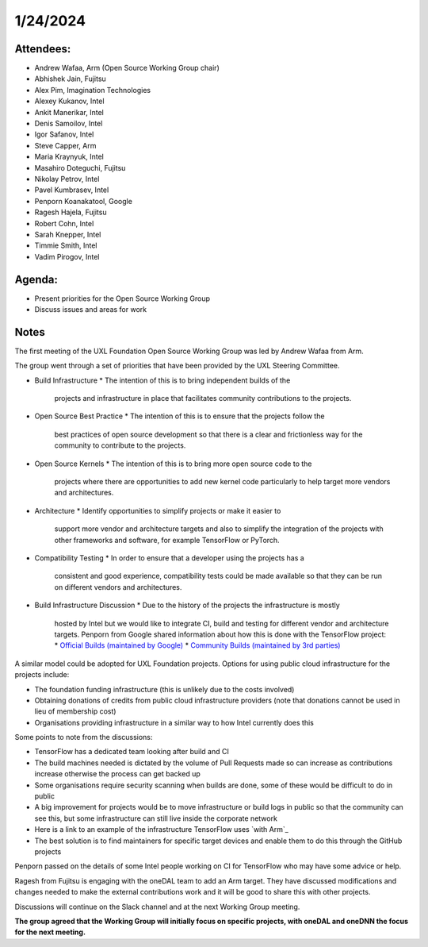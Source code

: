 1/24/2024
=========

Attendees:
----------

* Andrew Wafaa, Arm (Open Source Working Group chair)
* Abhishek Jain, Fujitsu
* Alex Pim, Imagination Technologies
* Alexey Kukanov, Intel
* Ankit Manerikar, Intel
* Denis Samoilov, Intel
* Igor Safanov, Intel
* Steve Capper, Arm
* Maria Kraynyuk, Intel
* Masahiro Doteguchi, Fujitsu
* Nikolay Petrov, Intel
* Pavel Kumbrasev, Intel
* Penporn Koanakatool, Google
* Ragesh Hajela, Fujitsu
* Robert Cohn, Intel
* Sarah Knepper, Intel
* Timmie Smith, Intel
* Vadim Pirogov, Intel

Agenda:
-------

* Present priorities for the Open Source Working Group
* Discuss issues and areas for work

Notes
-----

The first meeting of the UXL Foundation Open Source Working Group was
led by Andrew Wafaa from Arm.

The group went through a set of priorities that have been provided by
the UXL Steering Committee.

* Build Infrastructure
  * The intention of this is to bring independent builds of the
    projects and infrastructure in place that facilitates community
    contributions to the projects.

* Open Source Best Practice
  * The intention of this is to ensure that the projects follow the
    best practices of open source development so that there is a clear
    and frictionless way for the community to contribute to the
    projects.

* Open Source Kernels
  * The intention of this is to bring more open source code to the
    projects where there are opportunities to add new kernel code
    particularly to help target more vendors and architectures.

* Architecture
  * Identify opportunities to simplify projects or make it easier to
    support more vendor and architecture targets and also to simplify
    the integration of the projects with other frameworks and
    software, for example TensorFlow or PyTorch.

* Compatibility Testing
  * In order to ensure that a developer using the projects has a
    consistent and good experience, compatibility tests could be made
    available so that they can be run on different vendors and
    architectures.


* Build Infrastructure Discussion
  * Due to the history of the projects the infrastructure is mostly
    hosted by Intel but we would like to integrate CI, build and
    testing for different vendor and architecture targets.  Penporn
    from Google shared information about how this is done with the
    TensorFlow project:
    * `Official Builds (maintained by Google)`_
    * `Community Builds (maintained by 3rd parties)`_

A similar model could be adopted for UXL Foundation projects.  Options
for using public cloud infrastructure for the projects include:
 
* The foundation funding infrastructure (this is unlikely due to the
  costs involved)
* Obtaining donations of credits from public cloud infrastructure 
  providers (note that donations cannot be used in lieu of membership cost)
* Organisations providing infrastructure in a similar way to how Intel
  currently does this

Some points to note from the discussions:

* TensorFlow has a dedicated team looking after build and CI
* The build machines needed is dictated by the volume of Pull Requests
  made so can increase as contributions increase otherwise the process
  can get backed up
* Some organisations require security scanning when builds are done,
  some of these would be difficult to do in public
* A big improvement for projects would be to move infrastructure or
  build logs in public so that the community can see this, but some
  infrastructure can still live inside the corporate network
* Here is a link to an example of the infrastructure TensorFlow uses
  `with Arm`_
* The best solution is to find maintainers for specific target devices
  and enable them to do this through the GitHub projects

Penporn passed on the details of some Intel people working on CI for
TensorFlow who may have some advice or help.

Ragesh from Fujitsu is engaging with the oneDAL team to add an Arm
target. They have discussed modifications and changes needed to make
the external contributions work and it will be good to share this with
other projects.

Discussions will continue on the Slack channel and at the next Working
Group meeting.

**The group agreed that the Working Group will initially focus on
specific projects, with oneDAL and oneDNN the focus for the next
meeting.**

.. _`Official Builds (maintained by Google)`: https://github.com/tensorflow/tensorflow?tab=readme-ov-file#official-builds
.. _`Community Builds (maintained by 3rd parties)`: https://github.com/tensorflow/build#community-supported-tensorflow-builds
.. _ `with Arm`: https://github.com/tensorflow/tensorflow/actions/workflows/arm-ci.yml
